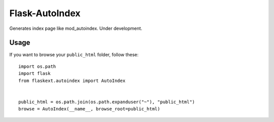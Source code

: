 Flask-AutoIndex
~~~~~~~~~~~~~~~

Generates index page like mod_autoindex. Under development.

Usage
=====

If you want to browse your ``public_html`` folder, follow these::

   import os.path
   import flask
   from flaskext.autoindex import AutoIndex


   public_html = os.path.join(os.path.expanduser("~"), "public_html")
   browse = AutoIndex(__name__, browse_root=public_html)

